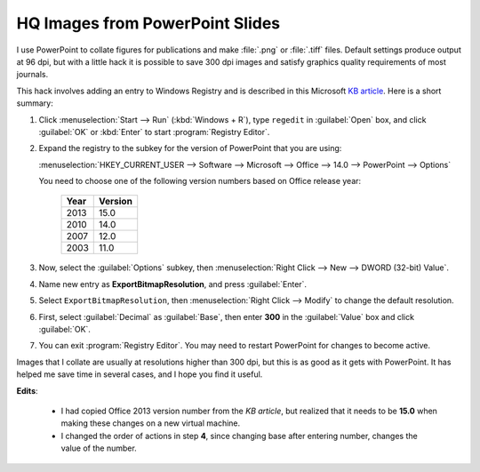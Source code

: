 HQ Images from PowerPoint Slides
================================

.. post:: Jul 16, 2013
   :tags: PowerPoint

I use PowerPoint to collate figures for publications and make :file:`.png` or
:file:`.tiff` files.  Default settings produce output at 96 dpi, but with a
little hack it is possible to save 300 dpi images and satisfy graphics quality
requirements of most journals.

This hack involves adding an entry to Windows Registry and is described in this
Microsoft `KB article`_. Here is a short summary:

1. Click :menuselection:`Start --> Run` (:kbd:`Windows + R`), type ``regedit``
   in :guilabel:`Open` box, and click :guilabel:`OK` or :kbd:`Enter` to start
   :program:`Registry Editor`.

2. Expand the registry to the subkey for the version of PowerPoint that you are
   using:

   :menuselection:`HKEY_CURRENT_USER --> Software --> Microsoft --> Office --> 14.0 --> PowerPoint --> Options`

   You need to choose one of the following version numbers based on Office
   release year:

     ====  =======
     Year  Version
     ====  =======
     2013  15.0
     2010  14.0
     2007  12.0
     2003  11.0
     ====  =======

3. Now, select the :guilabel:`Options` subkey, then :menuselection:`Right Click
   --> New --> DWORD (32-bit) Value`.

4. Name new entry as **ExportBitmapResolution**, and press :guilabel:`Enter`.

5. Select ``ExportBitmapResolution``, then :menuselection:`Right Click -->
   Modify` to change the default resolution.

6. .. rst-class:: strike

      Enter **300** in the :guilabel:`Value` box, select :guilabel:`Decimal`,
      then click :guilabel:`OK`.

   First, select :guilabel:`Decimal` as :guilabel:`Base`, then enter **300** in
   the :guilabel:`Value` box and click :guilabel:`OK`.

7. You can exit :program:`Registry Editor`. You may need to restart PowerPoint
   for changes to become active.

Images that I collate are usually at resolutions higher than 300 dpi, but this
is as good as it gets with PowerPoint. It has helped me save time in several
cases, and I hope you find it useful.

.. _KB article: http://support.microsoft.com/kb/827745


**Edits**:

  * I had copied Office 2013 version number from the `KB article`, but realized
    that it needs to be **15.0** when making these changes on a new virtual
    machine.
  * I changed the order of actions in step **4**, since changing base after
    entering number, changes the value of the number.